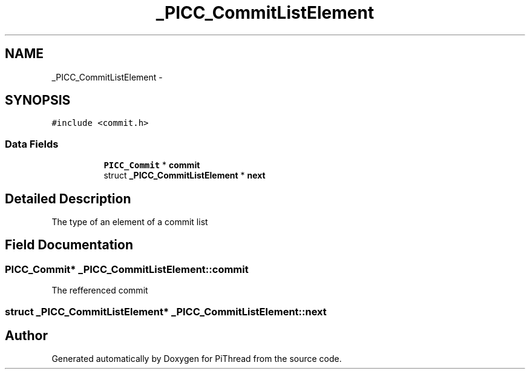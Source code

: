 .TH "_PICC_CommitListElement" 3 "Fri Jan 25 2013" "PiThread" \" -*- nroff -*-
.ad l
.nh
.SH NAME
_PICC_CommitListElement \- 
.SH SYNOPSIS
.br
.PP
.PP
\fC#include <commit\&.h>\fP
.SS "Data Fields"

.PP
.RI "\fB\fP"
.br

.in +1c
.in +1c
.ti -1c
.RI "\fBPICC_Commit\fP * \fBcommit\fP"
.br
.ti -1c
.RI "struct \fB_PICC_CommitListElement\fP * \fBnext\fP"
.br
.in -1c
.in -1c
.SH "Detailed Description"
.PP 
The type of an element of a commit list 
.SH "Field Documentation"
.PP 
.SS "\fBPICC_Commit\fP* _PICC_CommitListElement::commit"
The refferenced commit 
.SS "struct \fB_PICC_CommitListElement\fP* _PICC_CommitListElement::next"


.SH "Author"
.PP 
Generated automatically by Doxygen for PiThread from the source code\&.
